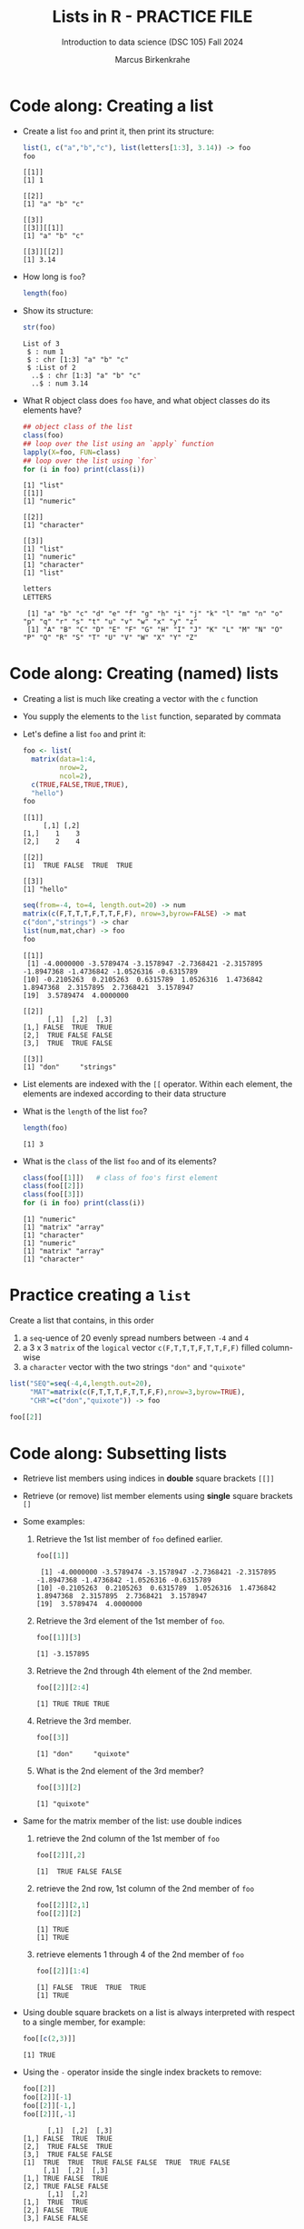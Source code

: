 #+title: Lists in R - PRACTICE FILE
#+AUTHOR: Marcus Birkenkrahe
#+SUBTITLE: Introduction to data science (DSC 105) Fall 2024
#+OPTIONS: toc:nil num:nil
#+STARTUP: overview hideblocks indent inlineimages
#+PROPERTY: header-args:R :session *R* :exports both :results output
* Code along: Creating a list

- Create a list ~foo~ and print it, then print its structure:
  #+begin_src R
    list(1, c("a","b","c"), list(letters[1:3], 3.14)) -> foo
    foo
  #+end_src

  #+RESULTS:
  #+begin_example
  [[1]]
  [1] 1

  [[2]]
  [1] "a" "b" "c"

  [[3]]
  [[3]][[1]]
  [1] "a" "b" "c"

  [[3]][[2]]
  [1] 3.14
  #+end_example

- How long is ~foo~?
  #+begin_src R
    length(foo)
  #+end_src

#+RESULTS:
: [1] 3

- Show its structure:
  #+begin_src R
    str(foo)
  #+end_src

  #+RESULTS:
  : List of 3
  :  $ : num 1
  :  $ : chr [1:3] "a" "b" "c"
  :  $ :List of 2
  :   ..$ : chr [1:3] "a" "b" "c"
  :   ..$ : num 3.14

- What R object class does ~foo~ have, and what object classes do its
  elements have?
  #+begin_src R
    ## object class of the list
    class(foo)
    ## loop over the list using an `apply` function
    lapply(X=foo, FUN=class)
    ## loop over the list using `for`
    for (i in foo) print(class(i))
  #+end_src

  #+RESULTS:
  #+begin_example
  [1] "list"
  [[1]]
  [1] "numeric"

  [[2]]
  [1] "character"

  [[3]]
  [1] "list"
  [1] "numeric"
  [1] "character"
  [1] "list"
  #+end_example

  #+begin_src R
    letters
    LETTERS
  #+end_src

  #+RESULTS:
  :  [1] "a" "b" "c" "d" "e" "f" "g" "h" "i" "j" "k" "l" "m" "n" "o" "p" "q" "r" "s" "t" "u" "v" "w" "x" "y" "z"
  :  [1] "A" "B" "C" "D" "E" "F" "G" "H" "I" "J" "K" "L" "M" "N" "O" "P" "Q" "R" "S" "T" "U" "V" "W" "X" "Y" "Z"

* Code along: Creating (named) lists

- Creating a list is much like creating a vector with the ~c~ function

- You supply the elements to the ~list~ function, separated by commata

- Let's define a list ~foo~ and print it:
  #+begin_src R
    foo <- list(
      matrix(data=1:4,
             nrow=2,
             ncol=2),
      c(TRUE,FALSE,TRUE,TRUE),
      "hello")
    foo
  #+end_src

  #+RESULTS:
  #+begin_example
  [[1]]
       [,1] [,2]
  [1,]    1    3
  [2,]    2    4

  [[2]]
  [1]  TRUE FALSE  TRUE  TRUE

  [[3]]
  [1] "hello"
  #+end_example

  #+begin_src R
    seq(from=-4, to=4, length.out=20) -> num
    matrix(c(F,T,T,T,F,T,T,F,F), nrow=3,byrow=FALSE) -> mat
    c("don","strings") -> char
    list(num,mat,char) -> foo
    foo
  #+end_src

  #+RESULTS:
  #+begin_example
  [[1]]
   [1] -4.0000000 -3.5789474 -3.1578947 -2.7368421 -2.3157895 -1.8947368 -1.4736842 -1.0526316 -0.6315789
  [10] -0.2105263  0.2105263  0.6315789  1.0526316  1.4736842  1.8947368  2.3157895  2.7368421  3.1578947
  [19]  3.5789474  4.0000000

  [[2]]
        [,1]  [,2]  [,3]
  [1,] FALSE  TRUE  TRUE
  [2,]  TRUE FALSE FALSE
  [3,]  TRUE  TRUE FALSE

  [[3]]
  [1] "don"     "strings"
  #+end_example

- List elements are indexed with the ~[[~ operator. Within each element,
  the elements are indexed according to their data structure

- What is the ~length~ of the list ~foo~?
  #+begin_src R
    length(foo)
  #+end_src

  #+RESULTS:
  : [1] 3

- What is the ~class~ of the list ~foo~ and of its elements?
  #+begin_src R
    class(foo[[1]])   # class of foo's first element
    class(foo[[2]])
    class(foo[[3]])
    for (i in foo) print(class(i))
  #+end_src

  #+RESULTS:
  : [1] "numeric"
  : [1] "matrix" "array"
  : [1] "character"
  : [1] "numeric"
  : [1] "matrix" "array"
  : [1] "character"

* Practice creating a ~list~

Create a list that contains, in this order
1) a ~seq~-uence of 20 evenly spread numbers between ~-4~ and ~4~
2) a 3 x 3 ~matrix~ of the ~logical~ vector ~c(F,T,T,T,F,T,T,F,F)~ filled
   column-wise
3) a ~character~ vector with the two strings ~"don"~ and ~"quixote"~

#+begin_src R
  list("SEQ"=seq(-4,4,length.out=20),
       "MAT"=matrix(c(F,T,T,T,F,T,T,F,F),nrow=3,byrow=TRUE),
       "CHR"=c("don","quixote")) -> foo
#+end_src

#+RESULTS:

#+begin_src R
  foo[[2]]
#+end_src

#+RESULTS:
:       [,1]  [,2]  [,3]
: [1,] FALSE  TRUE  TRUE
: [2,]  TRUE FALSE  TRUE
: [3,]  TRUE FALSE FALSE

* Code along: Subsetting lists

- Retrieve list members using indices in *double* square brackets =[[]]=

- Retrieve (or remove) list member elements using *single* square
  brackets =[]=

- Some examples:
  1) Retrieve the 1st list member of ~foo~ defined earlier.
     #+begin_src R :noweb yes
       foo[[1]]
     #+end_src

     #+RESULTS:
     :  [1] -4.0000000 -3.5789474 -3.1578947 -2.7368421 -2.3157895 -1.8947368 -1.4736842 -1.0526316 -0.6315789
     : [10] -0.2105263  0.2105263  0.6315789  1.0526316  1.4736842  1.8947368  2.3157895  2.7368421  3.1578947
     : [19]  3.5789474  4.0000000

  2) Retrieve the 3rd element of the 1st member of ~foo~.
     #+begin_src R
       foo[[1]][3]
     #+end_src

     #+RESULTS:
     : [1] -3.157895

  3) Retrieve the 2nd through 4th element of the 2nd member.
     #+begin_src R
       foo[[2]][2:4]
     #+end_src

     #+RESULTS:
     : [1] TRUE TRUE TRUE

  4) Retrieve the 3rd member.
     #+begin_src R
       foo[[3]]
     #+end_src

     #+RESULTS:
     : [1] "don"     "quixote"

  5) What is the 2nd element of the 3rd member?
     #+begin_src R
       foo[[3]][2]
     #+end_src

     #+RESULTS:
     : [1] "quixote"
     
- Same for the matrix member of the list: use double indices
  1) retrieve the 2nd column of the 1st member of ~foo~
     #+begin_src R
       foo[[2]][,2]
     #+end_src

     #+RESULTS:
     : [1]  TRUE FALSE FALSE
     
  2) retrieve the 2nd row, 1st column of the 2nd member of ~foo~
     #+begin_src R
       foo[[2]][2,1]
       foo[[2]][2]
     #+end_src

     #+RESULTS:
     : [1] TRUE
     : [1] TRUE
     
  3) retrieve elements 1 through 4 of the 2nd member of ~foo~
     #+begin_src R
       foo[[2]][1:4]
     #+end_src

     #+RESULTS:
     : [1] FALSE  TRUE  TRUE  TRUE
     : [1] TRUE

- Using double square brackets on a list is always interpreted with
  respect to a single member, for example:
  #+begin_src R
    foo[[c(2,3)]]
  #+end_src

  #+RESULTS:
  : [1] TRUE

- Using the ~-~ operator inside the single index brackets to remove:
  #+begin_src R
    foo[[2]]
    foo[[2]][-1]
    foo[[2]][-1,]
    foo[[2]][,-1]
  #+end_src

  #+RESULTS:
  #+begin_example
        [,1]  [,2]  [,3]
  [1,] FALSE  TRUE  TRUE
  [2,]  TRUE FALSE  TRUE
  [3,]  TRUE FALSE FALSE
  [1]  TRUE  TRUE  TRUE FALSE FALSE  TRUE  TRUE FALSE
       [,1]  [,2]  [,3]
  [1,] TRUE FALSE  TRUE
  [2,] TRUE FALSE FALSE
        [,1]  [,2]
  [1,]  TRUE  TRUE
  [2,] FALSE  TRUE
  [3,] FALSE FALSE
  #+end_example

- Preview: how would you extract the string member of ~foo~?
  #+begin_src R
    ## with a for loop
    char <- vector()
    for (member in foo) {
      char <- c(char,is.character(member))
    }
    char
    idx <- which(char==TRUE) # get the index
    foo[[idx]]  # index list

    ## with the lapply function
    char1 <- lapply(X=foo,FUN=is.character)
    unlist(char1)
    idx <- which(char1==TRUE) # get the index
    foo[[idx]]  # index list
  #+end_src

  #+RESULTS:
  : [1] FALSE FALSE  TRUE
  : [1] "don"     "quixote"
  :   SEQ   MAT   CHR 
  : FALSE FALSE  TRUE
  : [1] "don"     "quixote"

- The ~apply~ family of functions will be taught in advanced data
  science, including ~lapply~ (apply ~FUN~-ctions across a whole ~list~)

* Practice extracting from a ~list~

Solve the following extraction problems:
1) Extract the 1st member of ~foo~.
2) Extract the first and the last element of the 1st member of ~foo~.
3) Extract the elements of the 1st member of ~foo~ with odd indices.

#+begin_src R
    # first member of the list
    foo[[1]]
    # first and last element of the 1st member of foo
    foo[[1]][c(1,length(foo[[1]]))]
    # elements of the 1st member of foo with odd indices
    foo[[1]][seq(1,length(foo[[1]]), by=2)]
#+end_src

#+RESULTS:
:  [1] -4.0000000 -3.5789474 -3.1578947 -2.7368421 -2.3157895 -1.8947368 -1.4736842 -1.0526316 -0.6315789
: [10] -0.2105263  0.2105263  0.6315789  1.0526316  1.4736842  1.8947368  2.3157895  2.7368421  3.1578947
: [19]  3.5789474  4.0000000
: [1] -4  4
:  [1] -4.0000000 -3.1578947 -2.3157895 -1.4736842 -0.6315789  0.2105263  1.0526316  1.8947368  2.7368421
: [10]  3.5789474

* Code along: Removing, overwriting and slicing a ~list~

- To overwrite a list member, use the assignment operator ~<-~
  #+begin_src R

  #+end_src

- Here, ~paste~ concatenates strings but can also be used for output:
  #+begin_src R

  #+end_src

- To remove a list member, overwrite it with ~NULL~ (like ~names~)
  #+begin_src R

  #+end_src

- /List slicing/ means selecting multiple list items at once:
  #+begin_src R

  #+end_src

- Note that the sliced list is itself a ~list~

* Naming lists

- List members can be /named/ just like vector or data frame elements

- A name is an R /attribute/. An unnamed list has none:
  #+begin_src R

  #+end_src

- Name the members of ~foo~ using ~names~, then print ~str(foo)~:
  #+begin_src R

  #+end_src

- You can now use the names to subset the list as usual:
  1) Print the ~matrix~ member of ~foo~.
  2) Print the 2nd column of the ~matrix~ member.
  3) Print the 2nd through 4th element of the ~logical~ member.
  #+begin_src R

  #+end_src

- Note that the ~names~ are stored as a ~character~ vector but not used
  with quotes. Also, you cannot use the names inside double brackets
  #+begin_src R

  #+end_src

- You can also name the list when creating it with ~list~:
  #+begin_src R

  #+end_src

* Practice naming lists

1) Make a safety copy ~np~ of ~p~
2) Name the elements of ~np~ in this order: ~num~, ~logmat~, ~char~
3) Display the structure of the named list ~p~
4) Remove the 2nd string of the 3rd member using its name
#+begin_src R

#+end_src
